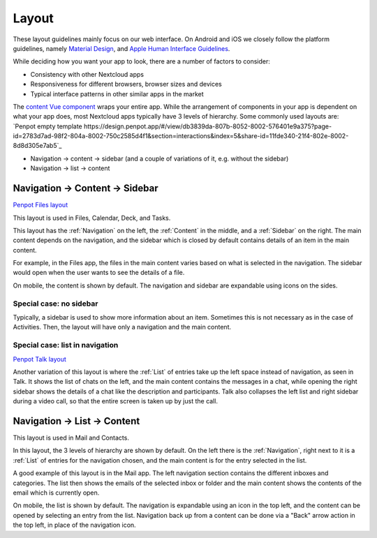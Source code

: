 Layout
======

These layout guidelines mainly focus on our web interface. On Android and iOS we closely follow the platform guidelines, namely `Material Design <https://material.io/design>`_\ , and `Apple Human Interface Guidelines <https://developer.apple.com/design/human-interface-guidelines/>`_. 

While deciding how you want your app to look, there are a number of factors to consider:


* Consistency with other Nextcloud apps
* Responsiveness for different browsers, browser sizes and devices
* Typical interface patterns in other similar apps in the market

The `content Vue component <https://nextcloud-vue-components.netlify.app/#/Components/App%20containers/NcAppContent?id=ncappcontent-1>`_ wraps your entire app. While the arrangement of components in your app is dependent on what your app does, most Nextcloud apps typically have 3 levels of hierarchy. Some commonly used layouts are:
`Penpot empty template https://design.penpot.app/#/view/db3839da-807b-8052-8002-576401e9a375?page-id=2783d7ad-98f2-804a-8002-750c2585d4f1&section=interactions&index=5&share-id=11fde340-21f4-802e-8002-8d8d305e7ab5`_

* Navigation → content → sidebar (and a couple of variations of it, e.g. without the sidebar)
* Navigation → list → content

Navigation → Content → Sidebar
------------------------------

`Penpot Files layout <https://design.penpot.app/#/view/db3839da-807b-8052-8002-576401e9a375?page-id=2783d7ad-98f2-804a-8002-750c2585d4f1&section=interactions&index=3&share-id=11fde340-21f4-802e-8002-8d8d305e7ab5>`_

.. image:: ../images/files-layout.png
   :alt: Files layout


This layout is used in Files, Calendar, Deck, and Tasks.

This layout has the :ref:`Navigation` on the left, the :ref:`Content` in the middle, and a :ref:`Sidebar` on the right. The main content depends on the navigation, and the sidebar which is closed by default contains details of an item in the main content.

For example, in the Files app, the files in the main content varies based on what is selected in the navigation. The sidebar would open when the user wants to see the details of a file.

On mobile, the content is shown by default. The navigation and sidebar are expandable using icons on the sides.



Special case: no sidebar
^^^^^^^^^^^^^^^^^^^^^^^^


.. image:: ../images/activity-layout.png
   :alt: Activity layout

	 
Typically, a sidebar is used to show more information about an item. Sometimes this is not necessary as in the case of Activities. Then, the layout will have only a navigation and the main content.

Special case: list in navigation
^^^^^^^^^^^^^^^^^^^^^^^^^^^^^^^^

`Penpot Talk layout <https://design.penpot.app/#/view/db3839da-807b-8052-8002-576401e9a375?page-id=2783d7ad-98f2-804a-8002-750c2585d4f1&section=interactions&index=0&share-id=11fde340-21f4-802e-8002-8d8d305e7ab5>`_

.. image:: ../images/talk-layout.png
   :alt: Talk layout


Another variation of this layout is where the :ref:`List` of entries take up the left space instead of navigation, as seen in Talk. It shows the list of chats on the left, and the main content contains the messages in a chat, while opening the right sidebar shows the details of a chat like the description and participants. Talk also collapses the left list and right sidebar during a video call, so that the entire screen is taken up by just the call.

Navigation → List → Content
---------------------------


.. image:: ../images/mail-layout.png
   :alt: Mail layout


This layout is used in Mail and Contacts.

In this layout, the 3 levels of hierarchy are shown by default. On the left there is the :ref:`Navigation`, right next to it is a :ref:`List` of entries for the navigation chosen, and the main content is for the entry selected in the list.

A good example of this layout is in the Mail app. The left navigation section contains the different inboxes and categories. The list then shows the emails of the selected inbox or folder and the main content shows the contents of the email which is currently open.

On mobile, the list is shown by default. The navigation is expandable using an icon in the top left, and the content can be opened by selecting an entry from the list. Navigation back up from a content can be done via a "Back" arrow action in the top left, in place of the navigation icon.


